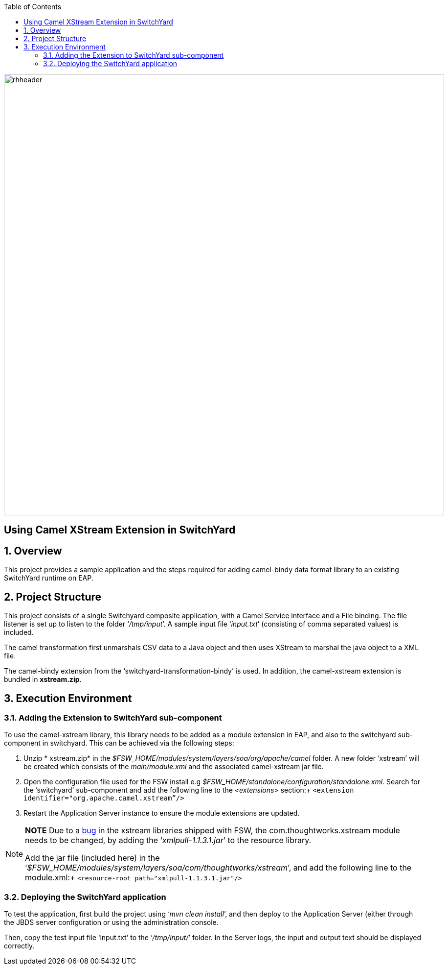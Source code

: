 :data-uri:
:toc2:

image::../doc/images/rhheader.png[width=900]

:numbered!:
[abstract]
== Using Camel XStream Extension in SwitchYard

:numbered:

== Overview

This project provides a sample application and the steps required for adding camel-bindy data format library to an existing SwitchYard runtime on EAP.

== Project Structure

This project consists of a single Switchyard composite application, with a Camel Service interface and a File binding. The file listener is set up to listen to the folder ‘_/tmp/input_’. A sample input file ‘_input.txt_’ (consisting of comma separated values) is included. 

The camel transformation first unmarshals CSV data to a Java object and then uses XStream to marshal the java object to a XML file.

The camel-bindy extension from the ‘switchyard-transformation-bindy’ is used. In addition,
the camel-xstream extension is bundled in *xstream.zip*.

== Execution Environment

=== Adding the Extension to SwitchYard sub-component

To use the camel-xstream library, this library needs to be added as a module extension in EAP, and also to the switchyard sub-component in switchyard. This can be achieved via the following steps:

. Unzip * xstream.zip* in the _$FSW_HOME/modules/system/layers/soa/org/apache/camel_ folder. A new folder ‘xstream’ will be created which consists of the _main/module.xml_ and the associated camel-xstream jar file. 
. Open the configuration file used for the FSW install e.g _$FSW_HOME/standalone/configuration/standalone.xml_. Search for the ’switchyard’ sub-component and add the following line to the _<extensions>_ section:+
`<extension identifier="org.apache.camel.xstream”/>`
. Restart the Application Server instance to ensure the module extensions are updated.


[NOTE]
===============================
*NOTE* Due to a link:https://bugzilla.redhat.com/show_bug.cgi?id=1168909[bug] in the xstream libraries shipped with FSW, the com.thoughtworks.xstream module needs to be changed, by adding the ‘_xmlpull-1.1.3.1.jar_’ to the resource library.

Add the jar file (included here) in the ‘_$FSW_HOME/modules/system/layers/soa/com/thoughtworks/xstream_’, and add the following line to the module.xml:+
`<resource-root path="xmlpull-1.1.3.1.jar"/>`

===============================

=== Deploying the SwitchYard application

To test the application, first build the project using ‘_mvn clean install_’, and then deploy to the Application Server (either through the JBDS server configuration or using the administration console.

Then, copy the test input file ‘input.txt’ to the ‘_/tmp/input/_’ folder. 
In the Server logs, the input and output text should be displayed correctly.


